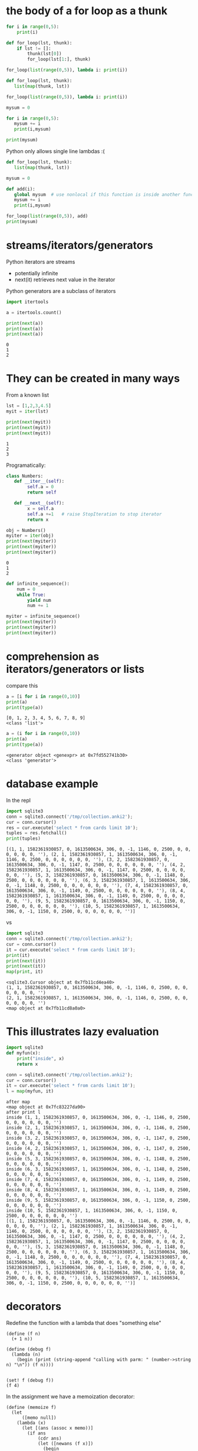 #+STARTUP: showall
#+STARTUP: lognotestate
#+TAGS: research(r) uvic(u) today(y) todo(t) cooking(c)
#+SEQ_TODO: TODO(t) STARTED(s) DEFERRED(r) CANCELLED(c) | WAITING(w) DELEGATED(d) APPT(a) DONE(d)
#+DRAWERS: HIDDEN STATE
#+ARCHIVE: %s_done::
#+TITLE: 
#+CATEGORY: 
#+PROPERTY: header-args:sql             :engine postgresql  :exports both :cmdline csc370
#+PROPERTY: header-args:sqlite          :db /path/to/db  :colnames yes
#+PROPERTY: header-args:C++             :results output :flags -std=c++17 -Wall --pedantic -Werror
#+PROPERTY: header-args:R               :results output  :colnames yes
#+PROPERTY :header-args:python          :results output  :exports both
#+OPTIONS: ^:nil


* the body of a for loop as a thunk

#+begin_src python :results output
for i in range(0,5):
    print(i)
#+end_src

#+RESULTS:
#+begin_example
0
1
2
3
4
#+end_example

#+begin_src python :results output
def for_loop(lst, thunk):
    if lst != []:
        thunk(lst[0])
        for_loop(lst[1:], thunk)

for_loop(list(range(0,5)), lambda i: print(i))

#+end_src

#+RESULTS:
#+begin_example
0
1
2
3
4
#+end_example

#+begin_src python :results output
def for_loop(lst, thunk):
   list(map(thunk, lst))

for_loop(list(range(0,5)), lambda i: print(i))
#+end_src

#+RESULTS:
#+begin_example
0
1
2
3
4
#+end_example

#+begin_src python :results output
mysum = 0

for i in range(0,5):
   mysum += i
   print(i,mysum)

print(mysum)
#+end_src

#+RESULTS:
#+begin_example
0 0
1 1
2 3
3 6
4 10
10
#+end_example


Python only allows single line  lambdas :(

#+begin_src python :results output
def for_loop(lst, thunk):
   list(map(thunk, lst))

mysum = 0

def add(i):
   global mysum  # use nonlocal if this function is inside another function
   mysum += i
   print(i,mysum)

for_loop(list(range(0,5)), add)
print(mysum)

#+end_src

#+RESULTS:
#+begin_example
0 0
1 1
2 3
3 6
4 10
10
#+end_example


* streams/iterators/generators


Python iterators are streams

- potentially infinite
- next(it) retrieves next value in the iterator

Python generators are a subclass of iterators


  #+begin_src python :results output
import itertools

a = itertools.count()

print(next(a))
print(next(a))
print(next(a))
  #+end_src

  #+RESULTS:
  #+begin_example
  0
  1
  2
  #+end_example


* They can be created in many ways

  From a known list

  #+begin_src python :results output
lst = [1,2,3,4.5]
myit = iter(lst)

print(next(myit))
print(next(myit))
print(next(myit))
  #+end_src

  #+RESULTS:
  #+begin_example
  1
  2
  3
  #+end_example

Programatically:

  #+begin_src python :results output
class Numbers:
   def __iter__(self):
        self.a = 0
        return self

   def __next__(self):
        x = self.a
        self.a +=1   # raise StopIteration to stop iterator
        return x

obj = Numbers()
myiter = iter(obj)
print(next(myiter))
print(next(myiter))
print(next(myiter))
  #+end_src

  #+RESULTS:
  #+begin_example
  0
  1
  2
  #+end_example

#+begin_src python :results output
def infinite_sequence():
    num = 0
    while True:
        yield num
        num += 1

myiter = infinite_sequence()
print(next(myiter))
print(next(myiter))
print(next(myiter))
#+end_src

#+RESULTS:
#+begin_example
0
1
2
#+end_example

* comprehension as iterators/generators or lists

compare this

  #+begin_src python :results output
a = [i for i in range(0,10)]
print(a)
print(type(a))
  #+end_src

  #+RESULTS:
  #+begin_example
  [0, 1, 2, 3, 4, 5, 6, 7, 8, 9]
  <class 'list'>
  #+end_example

#+begin_src python :results output
a = (i for i in range(0,10))
print(a)
print(type(a))
  #+end_src

  #+RESULTS:
  #+begin_example
  <generator object <genexpr> at 0x7fd552741b30>
  <class 'generator'>
  #+end_example


* database example

  In the repl

  #+begin_src python :results output
    import sqlite3
    conn = sqlite3.connect('/tmp/collection.anki2');
    cur = conn.cursor()
    res = cur.execute('select * from cards limit 10');
    tuples = res.fetchall()
    print(tuples)
  #+end_src

  #+RESULTS:
  #+begin_example
  [(1, 1, 1582361930857, 0, 1613500634, 306, 0, -1, 1146, 0, 2500, 0, 0, 0, 0, 0, 0, ''), (2, 1, 1582361930857, 1, 1613500634, 306, 0, -1, 1146, 0, 2500, 0, 0, 0, 0, 0, 0, ''), (3, 2, 1582361930857, 0, 1613500634, 306, 0, -1, 1147, 0, 2500, 0, 0, 0, 0, 0, 0, ''), (4, 2, 1582361930857, 1, 1613500634, 306, 0, -1, 1147, 0, 2500, 0, 0, 0, 0, 0, 0, ''), (5, 3, 1582361930857, 0, 1613500634, 306, 0, -1, 1148, 0, 2500, 0, 0, 0, 0, 0, 0, ''), (6, 3, 1582361930857, 1, 1613500634, 306, 0, -1, 1148, 0, 2500, 0, 0, 0, 0, 0, 0, ''), (7, 4, 1582361930857, 0, 1613500634, 306, 0, -1, 1149, 0, 2500, 0, 0, 0, 0, 0, 0, ''), (8, 4, 1582361930857, 1, 1613500634, 306, 0, -1, 1149, 0, 2500, 0, 0, 0, 0, 0, 0, ''), (9, 5, 1582361930857, 0, 1613500634, 306, 0, -1, 1150, 0, 2500, 0, 0, 0, 0, 0, 0, ''), (10, 5, 1582361930857, 1, 1613500634, 306, 0, -1, 1150, 0, 2500, 0, 0, 0, 0, 0, 0, '')]
  #+end_example

  vs


#+begin_src python :results output
import sqlite3
conn = sqlite3.connect('/tmp/collection.anki2');
cur = conn.cursor()
it = cur.execute('select * from cards limit 10');
print(it)
print(next(it))
print(next(it))
map(print, it)
  #+end_src

  #+RESULTS:
  #+begin_example
  <sqlite3.Cursor object at 0x7fb11cd4ea40>
  (1, 1, 1582361930857, 0, 1613500634, 306, 0, -1, 1146, 0, 2500, 0, 0, 0, 0, 0, 0, '')
  (2, 1, 1582361930857, 1, 1613500634, 306, 0, -1, 1146, 0, 2500, 0, 0, 0, 0, 0, 0, '')
  <map object at 0x7fb11cd8a0a0>
  #+end_example

* This illustrates lazy evaluation


#+begin_src python :results output
import sqlite3
def myfun(x):
    print("inside", x)
    return x

conn = sqlite3.connect('/tmp/collection.anki2');
cur = conn.cursor()
it = cur.execute('select * from cards limit 10');
l = map(myfun, it)
  #+end_src

  #+RESULTS:
  #+begin_example
  after map
  <map object at 0x7fc83227da90>
  after print l
  inside (1, 1, 1582361930857, 0, 1613500634, 306, 0, -1, 1146, 0, 2500, 0, 0, 0, 0, 0, 0, '')
  inside (2, 1, 1582361930857, 1, 1613500634, 306, 0, -1, 1146, 0, 2500, 0, 0, 0, 0, 0, 0, '')
  inside (3, 2, 1582361930857, 0, 1613500634, 306, 0, -1, 1147, 0, 2500, 0, 0, 0, 0, 0, 0, '')
  inside (4, 2, 1582361930857, 1, 1613500634, 306, 0, -1, 1147, 0, 2500, 0, 0, 0, 0, 0, 0, '')
  inside (5, 3, 1582361930857, 0, 1613500634, 306, 0, -1, 1148, 0, 2500, 0, 0, 0, 0, 0, 0, '')
  inside (6, 3, 1582361930857, 1, 1613500634, 306, 0, -1, 1148, 0, 2500, 0, 0, 0, 0, 0, 0, '')
  inside (7, 4, 1582361930857, 0, 1613500634, 306, 0, -1, 1149, 0, 2500, 0, 0, 0, 0, 0, 0, '')
  inside (8, 4, 1582361930857, 1, 1613500634, 306, 0, -1, 1149, 0, 2500, 0, 0, 0, 0, 0, 0, '')
  inside (9, 5, 1582361930857, 0, 1613500634, 306, 0, -1, 1150, 0, 2500, 0, 0, 0, 0, 0, 0, '')
  inside (10, 5, 1582361930857, 1, 1613500634, 306, 0, -1, 1150, 0, 2500, 0, 0, 0, 0, 0, 0, '')
  [(1, 1, 1582361930857, 0, 1613500634, 306, 0, -1, 1146, 0, 2500, 0, 0, 0, 0, 0, 0, ''), (2, 1, 1582361930857, 1, 1613500634, 306, 0, -1, 1146, 0, 2500, 0, 0, 0, 0, 0, 0, ''), (3, 2, 1582361930857, 0, 1613500634, 306, 0, -1, 1147, 0, 2500, 0, 0, 0, 0, 0, 0, ''), (4, 2, 1582361930857, 1, 1613500634, 306, 0, -1, 1147, 0, 2500, 0, 0, 0, 0, 0, 0, ''), (5, 3, 1582361930857, 0, 1613500634, 306, 0, -1, 1148, 0, 2500, 0, 0, 0, 0, 0, 0, ''), (6, 3, 1582361930857, 1, 1613500634, 306, 0, -1, 1148, 0, 2500, 0, 0, 0, 0, 0, 0, ''), (7, 4, 1582361930857, 0, 1613500634, 306, 0, -1, 1149, 0, 2500, 0, 0, 0, 0, 0, 0, ''), (8, 4, 1582361930857, 1, 1613500634, 306, 0, -1, 1149, 0, 2500, 0, 0, 0, 0, 0, 0, ''), (9, 5, 1582361930857, 0, 1613500634, 306, 0, -1, 1150, 0, 2500, 0, 0, 0, 0, 0, 0, ''), (10, 5, 1582361930857, 1, 1613500634, 306, 0, -1, 1150, 0, 2500, 0, 0, 0, 0, 0, 0, '')]
  #+end_example


* decorators

Redefine the function with a lambda that does "something else"
  
#+begin_src racket :results output
(define (f n)
  (+ 1 n))

(define (debug f) 
  (lambda (n)
    (begin (print (string-append "calling with parm: " (number->string n) "\n")) (f n))))


(set! f (debug f))
(f 4)
#+end_src

#+RESULTS:
#+begin_example
"calling with parm: 4\n"5
#+end_example

In the assignment we have a memoization decorator:

#+begin_src racket
(define (memoize f)
  (let
      ([memo null])
    (lambda (x)
      (let [(ans (assoc x memo))]
        (if ans
            (cdr ans)
            (let ([newans (f x)])
              (begin
                (set! memo (cons (cons x newans) memo))
                newans)))
        ))))


(define (f n) (+ n 1))

(set! f (memoize f))

(f 5)
#+end_src

#+RESULTS:
#+begin_example
6
#+end_example

Decorators in python

#+begin_src python :results output
def debug(func):
    def helper(x):
        print("debug ", x)
        return func(x);
    
    return helper

def f(n):
    return n+1

f = debug(f)

print(f(1))


#+end_src


And python has sml-lish *one parameter* handling

#+begin_src python :results output
def debug(func):
    def helper(*x):
        print("debug ", x)
        return func(*x);
    
    return helper

def f(n, m, p):
    return n+m + p

f = debug(f)

print(f(1,2,3))


#+end_src

#+RESULTS:
#+begin_example
debug  (1, 2, 3)
6
#+end_example


And this is one that is quite handy (from the standard library)


#+begin_src python :results output
import functools
@functools.lru_cache(maxsize=100)
def f(n):
    print("inside my function")
    return n+1

print(f(1))
print(f(1))
print(f(1))
#+end_src

#+RESULTS:
#+begin_example
inside my function
2
2
2
#+end_example

And this is an example of creating a decorator for any function

#+begin_src python :results output
import functools
import time
import math
import operator


def timerun(func):
    """ Calculate the execution time of a method and return it back"""

    @functools.wraps(func)
    def wrapper(*args, **kwargs):
        start = time.time()
        result = func(*args, **kwargs)
        duration = time.time() - start
        print(f"Duration of {func.__name__} function was {duration} seconds.")
        return result

    return wrapper


def f(n):
    total = 0
    for i in range(0,n):
        val = math.sin(i)
        total += val
    return total

def g(n):
    m = map(math.sin, range(0, n))
    theSum = functools.reduce(operator.add, m, 0)
    return theSum
    

f = timerun(f)
g = timerun(g)

print(f(10000000))
print(g(10000000))
#+end_src

#+RESULTS:
#+begin_example
Duration of f function was 1.1826331615447998 seconds.
1.5353436153505178
Duration of g function was 0.7695353031158447 seconds.
1.5353436153505178
#+end_example

Here is a "decorator" in C using a macro

#+begin_src C :main no :results output 
#include <stdio.h>

int f(int i) {
    return i+1;
}

int main(void)
{
   printf("Result %d\n", f(5+10));

   return 0;
}
#+end_src

#+RESULTS:
#+begin_example
Result 16
#+end_example


#+begin_src C :main no :results output 
#include <stdio.h>

int f(int i) {
    return i+1;
}

#define f(i) (printf("f was called in function %s at line %d\n"\
              "Parameter to f is expression %s that computes to %d\n",\
                     __func__, __LINE__, #i, i), f(i))

int main(void)
{
   printf("Result %d\n", f(5 + 10));

   return 0;
}
#+end_src

#+RESULTS:
#+begin_example
f was called in function main at line 20
Parameter to f is expression 5 + 10 that computes to 15
Result 16
#+end_example
